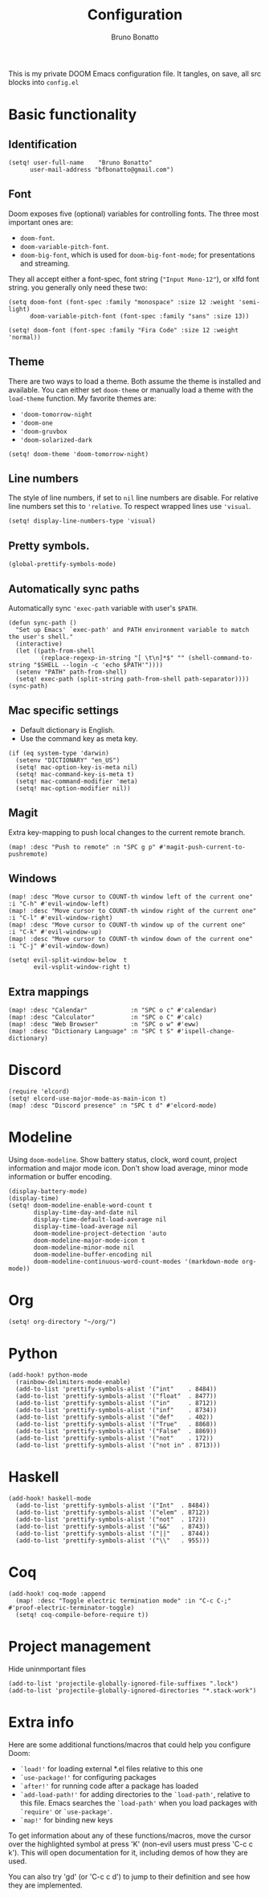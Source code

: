 #+TITLE: Configuration
#+AUTHOR: Bruno Bonatto

This is my private DOOM Emacs configuration file.
It tangles, on save, all src blocks into =config.el=

* Basic functionality

** Identification

#+begin_src elisp
(setq! user-full-name    "Bruno Bonatto"
      user-mail-address "bfbonatto@gmail.com")
#+end_src

** Font
Doom exposes five (optional) variables for controlling fonts. The three most important ones are:
+ =doom-font=.
+ =doom-variable-pitch-font=.
+ =doom-big-font=, which is used for =doom-big-font-mode=; for presentations and streaming.

They all accept either a font-spec, font string (="Input Mono-12"=), or xlfd font string. you generally only need these two:
#+begin_example
(setq doom-font (font-spec :family "monospace" :size 12 :weight 'semi-light)
      doom-variable-pitch-font (font-spec :family "sans" :size 13))
#+end_example

#+begin_src elisp
(setq! doom-font (font-spec :family "Fira Code" :size 12 :weight 'normal))
#+end_src

** Theme
There are two ways to load a theme. Both assume the theme is installed and available. You can either set =doom-theme= or manually load a theme with the =load-theme= function.
My favorite themes are:
+ ='doom-tomorrow-night=
+ ='doom-one=
+ ='doom-gruvbox=
+ ='doom-solarized-dark=

#+begin_src elisp
(setq! doom-theme 'doom-tomorrow-night)
#+end_src

** Line numbers
The style of line numbers, if set to =nil= line numbers are disable. For relative line numbers set this to ='relative=. To respect wrapped lines use ='visual=.

#+begin_src elisp
(setq! display-line-numbers-type 'visual)
#+end_src

** Pretty symbols.
#+begin_src elisp
(global-prettify-symbols-mode)
#+end_src

** Automatically sync paths
Automatically sync ='exec-path= variable with user's =$PATH=.

#+begin_src elisp
(defun sync-path ()
  "Set up Emacs' `exec-path' and PATH environment variable to match the user's shell."
  (interactive)
  (let ((path-from-shell
         (replace-regexp-in-string "[ \t\n]*$" "" (shell-command-to-string "$SHELL --login -c 'echo $PATH'"))))
  (setenv "PATH" path-from-shell)
  (setq! exec-path (split-string path-from-shell path-separator))))
(sync-path)
#+end_src

** Mac specific settings

+ Default dictionary is English.
+ Use the command key as meta key.

#+begin_src elisp
(if (eq system-type 'darwin)
  (setenv "DICTIONARY" "en_US")
  (setq! mac-option-key-is-meta nil)
  (setq! mac-command-key-is-meta t)
  (setq! mac-command-modifier 'meta)
  (setq! mac-option-modifier nil))
#+end_src

** Magit

Extra key-mapping to push local changes to the current remote branch.
#+begin_src elisp
(map! :desc "Push to remote" :n "SPC g p" #'magit-push-current-to-pushremote)
#+end_src

** Windows

#+begin_src elisp
(map! :desc "Move cursor to COUNT-th window left of the current one"  :i "C-h" #'evil-window-left)
(map! :desc "Move cursor to COUNT-th window right of the current one" :i "C-l" #'evil-window-right)
(map! :desc "Move cursor to COUNT-th window up of the current one"    :i "C-k" #'evil-window-up)
(map! :desc "Move cursor to COUNT-th window down of the current one"  :i "C-j" #'evil-window-down)

(setq! evil-split-window-below  t
       evil-vsplit-window-right t)
#+end_src

** Extra mappings

#+begin_src elisp
(map! :desc "Calendar"            :n "SPC o c" #'calendar)
(map! :desc "Calculator"          :n "SPC o C" #'calc)
(map! :desc "Web Browser"         :n "SPC o w" #'eww)
(map! :desc "Dictionary Language" :n "SPC t S" #'ispell-change-dictionary)
#+end_src

* Discord

#+begin_src elisp
(require 'elcord)
(setq! elcord-use-major-mode-as-main-icon t)
(map! :desc "Discord presence" :n "SPC t d" #'elcord-mode)
#+end_src


* Modeline
Using =doom-modeline=. Show battery status, clock, word count, project information and major mode icon. Don't show load average, minor mode information or buffer encoding.

#+begin_src elisp
(display-battery-mode)
(display-time)
(setq! doom-modeline-enable-word-count t
       display-time-day-and-date nil
       display-time-default-load-average nil
       display-time-load-average nil
       doom-modeline-project-detection 'auto
       doom-modeline-major-mode-icon t
       doom-modeline-minor-mode nil
       doom-modeline-buffer-encoding nil
       doom-modeline-continuous-word-count-modes '(markdown-mode org-mode))
#+end_src

* Org

#+begin_src elisp
(setq! org-directory "~/org/")
#+end_src

* Python

#+begin_src elisp
(add-hook! python-mode
  (rainbow-delimiters-mode-enable)
  (add-to-list 'prettify-symbols-alist '("int"    . 8484))
  (add-to-list 'prettify-symbols-alist '("float"  . 8477))
  (add-to-list 'prettify-symbols-alist '("in"     . 8712))
  (add-to-list 'prettify-symbols-alist '("inf"    . 8734))
  (add-to-list 'prettify-symbols-alist '("def"    . 402))
  (add-to-list 'prettify-symbols-alist '("True"   . 8868))
  (add-to-list 'prettify-symbols-alist '("False"  . 8869))
  (add-to-list 'prettify-symbols-alist '("not"    . 172))
  (add-to-list 'prettify-symbols-alist '("not in" . 8713)))
#+end_src

* Haskell

#+begin_src elisp
(add-hook! haskell-mode
  (add-to-list 'prettify-symbols-alist '("Int"  . 8484))
  (add-to-list 'prettify-symbols-alist '("elem" . 8712))
  (add-to-list 'prettify-symbols-alist '("not"  . 172))
  (add-to-list 'prettify-symbols-alist '("&&"   . 8743))
  (add-to-list 'prettify-symbols-alist '("||"   . 8744))
  (add-to-list 'prettify-symbols-alist '("\\"   . 955)))
#+end_src

* Coq

#+begin_src elisp
(add-hook! coq-mode :append
  (map! :desc "Toggle electric termination mode" :in "C-c C-;" #'proof-electric-terminator-toggle)
  (setq! coq-compile-before-require t))
#+end_src

* Project management

Hide uninmportant files

#+begin_src elisp
(add-to-list 'projectile-globally-ignored-file-suffixes ".lock")
(add-to-list 'projectile-globally-ignored-directories "*.stack-work")
#+end_src

* Extra info
Here are some additional functions/macros that could help you configure Doom:

- =`load!'= for loading external *.el files relative to this one
- =`use-package!'= for configuring packages
- =`after!'= for running code after a package has loaded
- =`add-load-path!'= for adding directories to the =`load-path'=, relative to
  this file. Emacs searches the =`load-path'= when you load packages with
  =`require'= or =`use-package'=.
- =`map!'= for binding new keys

To get information about any of these functions/macros, move the cursor over
the highlighted symbol at press 'K' (non-evil users must press 'C-c c k').
This will open documentation for it, including demos of how they are used.

You can also try 'gd' (or 'C-c c d') to jump to their definition and see how
they are implemented.
